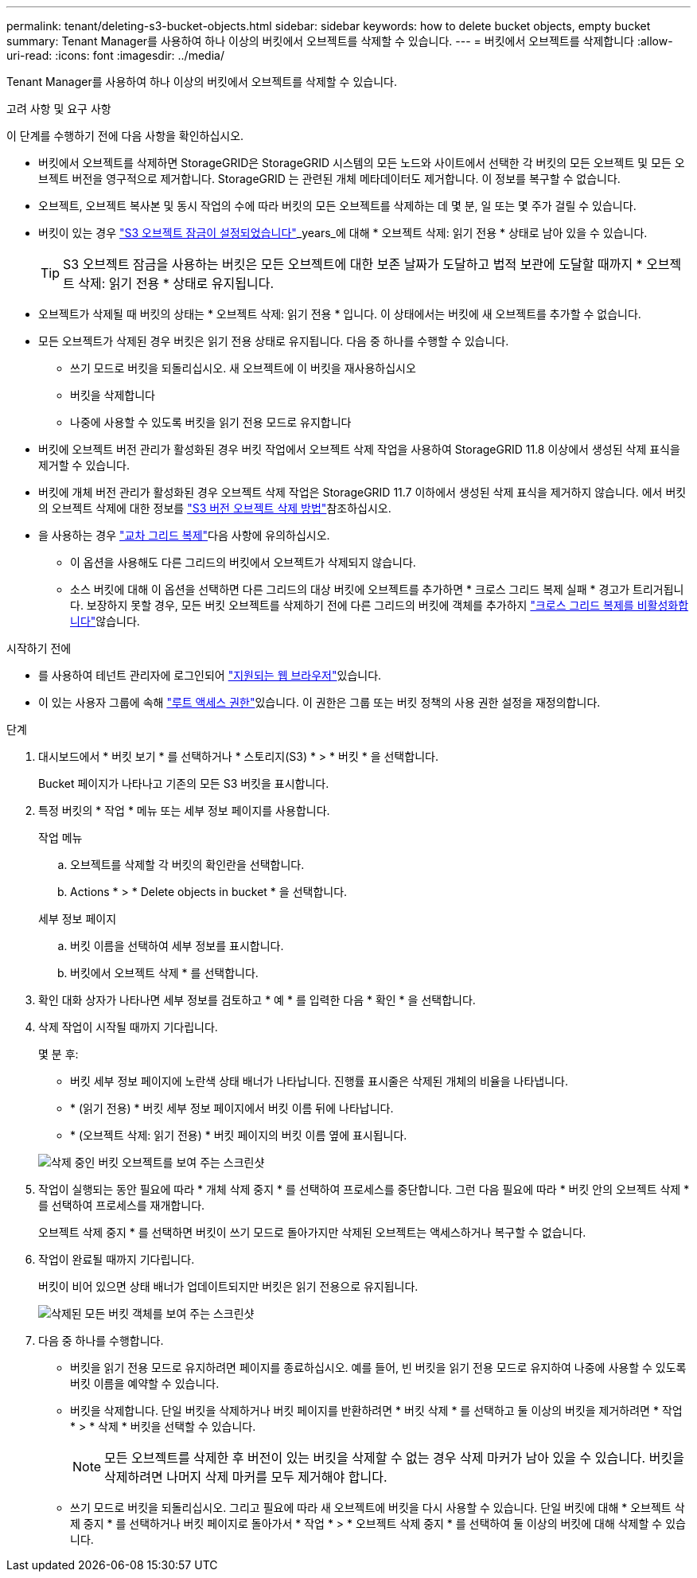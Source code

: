 ---
permalink: tenant/deleting-s3-bucket-objects.html 
sidebar: sidebar 
keywords: how to delete bucket objects, empty bucket 
summary: Tenant Manager를 사용하여 하나 이상의 버킷에서 오브젝트를 삭제할 수 있습니다. 
---
= 버킷에서 오브젝트를 삭제합니다
:allow-uri-read: 
:icons: font
:imagesdir: ../media/


[role="lead"]
Tenant Manager를 사용하여 하나 이상의 버킷에서 오브젝트를 삭제할 수 있습니다.

.고려 사항 및 요구 사항
이 단계를 수행하기 전에 다음 사항을 확인하십시오.

* 버킷에서 오브젝트를 삭제하면 StorageGRID은 StorageGRID 시스템의 모든 노드와 사이트에서 선택한 각 버킷의 모든 오브젝트 및 모든 오브젝트 버전을 영구적으로 제거합니다. StorageGRID 는 관련된 개체 메타데이터도 제거합니다. 이 정보를 복구할 수 없습니다.
* 오브젝트, 오브젝트 복사본 및 동시 작업의 수에 따라 버킷의 모든 오브젝트를 삭제하는 데 몇 분, 일 또는 몇 주가 걸릴 수 있습니다.
* 버킷이 있는 경우 link:using-s3-object-lock.html["S3 오브젝트 잠금이 설정되었습니다"]_years_에 대해 * 오브젝트 삭제: 읽기 전용 * 상태로 남아 있을 수 있습니다.
+

TIP: S3 오브젝트 잠금을 사용하는 버킷은 모든 오브젝트에 대한 보존 날짜가 도달하고 법적 보관에 도달할 때까지 * 오브젝트 삭제: 읽기 전용 * 상태로 유지됩니다.

* 오브젝트가 삭제될 때 버킷의 상태는 * 오브젝트 삭제: 읽기 전용 * 입니다. 이 상태에서는 버킷에 새 오브젝트를 추가할 수 없습니다.
* 모든 오브젝트가 삭제된 경우 버킷은 읽기 전용 상태로 유지됩니다. 다음 중 하나를 수행할 수 있습니다.
+
** 쓰기 모드로 버킷을 되돌리십시오. 새 오브젝트에 이 버킷을 재사용하십시오
** 버킷을 삭제합니다
** 나중에 사용할 수 있도록 버킷을 읽기 전용 모드로 유지합니다


* 버킷에 오브젝트 버전 관리가 활성화된 경우 버킷 작업에서 오브젝트 삭제 작업을 사용하여 StorageGRID 11.8 이상에서 생성된 삭제 표식을 제거할 수 있습니다.
* 버킷에 개체 버전 관리가 활성화된 경우 오브젝트 삭제 작업은 StorageGRID 11.7 이하에서 생성된 삭제 표식을 제거하지 않습니다. 에서 버킷의 오브젝트 삭제에 대한 정보를 link:../ilm/how-objects-are-deleted.html#delete-s3-versioned-objects["S3 버전 오브젝트 삭제 방법"]참조하십시오.
* 을 사용하는 경우 link:grid-federation-manage-cross-grid-replication.html["교차 그리드 복제"]다음 사항에 유의하십시오.
+
** 이 옵션을 사용해도 다른 그리드의 버킷에서 오브젝트가 삭제되지 않습니다.
** 소스 버킷에 대해 이 옵션을 선택하면 다른 그리드의 대상 버킷에 오브젝트를 추가하면 * 크로스 그리드 복제 실패 * 경고가 트리거됩니다. 보장하지 못할 경우, 모든 버킷 오브젝트를 삭제하기 전에 다른 그리드의 버킷에 객체를 추가하지 link:../tenant/grid-federation-manage-cross-grid-replication.html["크로스 그리드 복제를 비활성화합니다"]않습니다.




.시작하기 전에
* 를 사용하여 테넌트 관리자에 로그인되어 link:../admin/web-browser-requirements.html["지원되는 웹 브라우저"]있습니다.
* 이 있는 사용자 그룹에 속해 link:tenant-management-permissions.html["루트 액세스 권한"]있습니다. 이 권한은 그룹 또는 버킷 정책의 사용 권한 설정을 재정의합니다.


.단계
. 대시보드에서 * 버킷 보기 * 를 선택하거나 * 스토리지(S3) * > * 버킷 * 을 선택합니다.
+
Bucket 페이지가 나타나고 기존의 모든 S3 버킷을 표시합니다.

. 특정 버킷의 * 작업 * 메뉴 또는 세부 정보 페이지를 사용합니다.
+
[role="tabbed-block"]
====
.작업 메뉴
--
.. 오브젝트를 삭제할 각 버킷의 확인란을 선택합니다.
.. Actions * > * Delete objects in bucket * 을 선택합니다.


--
.세부 정보 페이지
--
.. 버킷 이름을 선택하여 세부 정보를 표시합니다.
.. 버킷에서 오브젝트 삭제 * 를 선택합니다.


--
====
. 확인 대화 상자가 나타나면 세부 정보를 검토하고 * 예 * 를 입력한 다음 * 확인 * 을 선택합니다.
. 삭제 작업이 시작될 때까지 기다립니다.
+
몇 분 후:

+
** 버킷 세부 정보 페이지에 노란색 상태 배너가 나타납니다. 진행률 표시줄은 삭제된 개체의 비율을 나타냅니다.
** * (읽기 전용) * 버킷 세부 정보 페이지에서 버킷 이름 뒤에 나타납니다.
** * (오브젝트 삭제: 읽기 전용) * 버킷 페이지의 버킷 이름 옆에 표시됩니다.


+
image::../media/delete-bucket-objects-in-progress.png[삭제 중인 버킷 오브젝트를 보여 주는 스크린샷]

. 작업이 실행되는 동안 필요에 따라 * 개체 삭제 중지 * 를 선택하여 프로세스를 중단합니다. 그런 다음 필요에 따라 * 버킷 안의 오브젝트 삭제 * 를 선택하여 프로세스를 재개합니다.
+
오브젝트 삭제 중지 * 를 선택하면 버킷이 쓰기 모드로 돌아가지만 삭제된 오브젝트는 액세스하거나 복구할 수 없습니다.

. 작업이 완료될 때까지 기다립니다.
+
버킷이 비어 있으면 상태 배너가 업데이트되지만 버킷은 읽기 전용으로 유지됩니다.

+
image::../media/delete-bucket-objects-complete.png[삭제된 모든 버킷 객체를 보여 주는 스크린샷]

. 다음 중 하나를 수행합니다.
+
** 버킷을 읽기 전용 모드로 유지하려면 페이지를 종료하십시오. 예를 들어, 빈 버킷을 읽기 전용 모드로 유지하여 나중에 사용할 수 있도록 버킷 이름을 예약할 수 있습니다.
** 버킷을 삭제합니다. 단일 버킷을 삭제하거나 버킷 페이지를 반환하려면 * 버킷 삭제 * 를 선택하고 둘 이상의 버킷을 제거하려면 * 작업 * > * 삭제 * 버킷을 선택할 수 있습니다.
+

NOTE: 모든 오브젝트를 삭제한 후 버전이 있는 버킷을 삭제할 수 없는 경우 삭제 마커가 남아 있을 수 있습니다. 버킷을 삭제하려면 나머지 삭제 마커를 모두 제거해야 합니다.

** 쓰기 모드로 버킷을 되돌리십시오. 그리고 필요에 따라 새 오브젝트에 버킷을 다시 사용할 수 있습니다. 단일 버킷에 대해 * 오브젝트 삭제 중지 * 를 선택하거나 버킷 페이지로 돌아가서 * 작업 * > * 오브젝트 삭제 중지 * 를 선택하여 둘 이상의 버킷에 대해 삭제할 수 있습니다.



